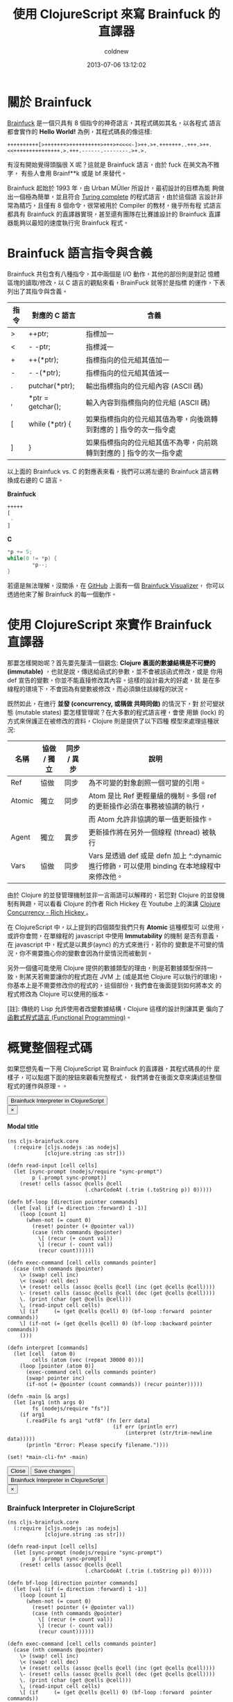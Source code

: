 #+TITLE: 使用 ClojureScript 來寫 Brainfuck 的直譯器
#+AUTHOR: coldnew
#+EMAIL:  coldnew.tw@gmail.com
#+DATE:   2013-07-06 13:12:02
#+LANGUAGE: zh_TW
#+URL:    a7b2d
#+OPTIONS: num:nil ^:nil
#+TAGS: clojurescript clojure



* 關於 Brainfuck

[[https://zh.wikipedia.org/wiki/Brainfuck][Brainfuck]] 是一個只具有 8 個指令的神奇語言，其程式碼如其名，以各程式
語言都會實作的 *Hello World!* 為例，其程式碼長的像這樣:

: ++++++++++[>+++++++>++++++++++>+++>+<<<<-]>++.>+.+++++++..+++.>++.<<+++++++++++++++.>.+++.------.--------.>+.>.

有沒有開始覺得頭腦很 X 呢？這就是 Brainfuck 語言，由於 fuck 在英文為不雅字，
有些人會用 Brainf**k 或是 bf 來替代。

Brainfuck 起始於 1993 年，由 Urban MÜller 所設計，最初設計的目標為能
夠做出一個極為簡單，並且符合 [[http://en.wikipedia.org/wiki/Turing_completeness][Turing complete]] 的程式語言，由於這個語
言設計非常為精巧，且僅有 8 個命令，很常被用於 Compiler 的教材，幾乎所有程
式語言都具有 Brainfuck 的直譯器實現，甚至還有團隊在比賽誰設計的
Brainfuck 直譯器能夠以最短的速度執行完 Brainfuck 程式。

* Brainfuck 語言指令與含義

Brainfuck 共包含有八種指令，其中兩個是 I/O 動作，其他的部份則是對記
憶體區塊的讀取/修改，以 C 語言的觀點來看，BrainFuck 就等於是指標
的運作，下表列出了其指令與含義。

#+ATTR_HTML: :class table table-hover
| 指令 | 對應的 C 語言     | 含義                                                                |
|------+-------------------+---------------------------------------------------------------------|
| >    | ++ptr;            | 指標加一                                                            |
| <    | - -ptr;           | 指標減一                                                            |
| +    | ++(*ptr);         | 指標指向的位元組其值加一                                            |
| -    | - -(*ptr);        | 指標指向的位元組其值減一                                            |
| .    | putchar(*ptr);    | 輸出指標指向的位元組內容 (ASCII 碼)                                 |
| ,    | *ptr = getchar(); | 輸入內容到指標指向的位元組 (ASCII 碼)                               |
| [    | while (*ptr) {    | 如果指標指向的位元組其值為零，向後跳轉到對應的 ] 指令的次一指令處   |
| ]    | }                 | 如果指標指向的位元組其值不為零，向前跳轉到對應的 ] 指令的次一指令處 |

以上面的 Brainfuck vs. C 的對應表來看，我們可以將左邊的 Brainfuck 語言轉
換成右邊的 C 語言。

#+HTML: <div class="row show-grid"><div class="col-md-6 ">

*Brainfuck*

#+BEGIN_SRC emacs-lisp
  +++++
  [
   -
  ]
#+END_SRC
#+HTML: </div><div class="col-md-6 ">

*C*

#+BEGIN_SRC c
  ,*p += 5;
  while(0 != *p) {
          ,*p--;
  }
#+END_SRC
#+HTML: </div> </div>

若還是無法理解，沒關係，在 [[https://github.com/fatiherikli/brainfuck-visualizer/][GitHub]] 上面有一個 [[http://fatiherikli.github.io/brainfuck-visualizer/][Brainfuck Visualizer]]，
你可以透過他來了解 Brainfuck 的每一個動作。

#+BEGIN_CENTER
[[file:files/2013/brainfuck_visual.png]]
#+END_CENTER

* 使用 ClojureScript 來實作 Brainfuck 直譯器

那要怎樣開始呢？首先要先釐清一個觀念: *Clojure 裏面的數據結構是不可變的
(immutable)* ，也就是說，傳送給函式的參數，並不會被該函式修改，或是
你用 def 宣告的變數，你並不能直接修改其內容。這樣的設計最大的好處，就
是在多線程的環境下，不會因為有變數被修改，而必須鎖住該線程的狀況。

既然如此，在進行 *並發 (concurrency, 或稱做 共時同做)* 的情況下，對
於可變狀態 (mutable states) 要怎樣管理呢？在大多數的程式語言裡，會使
用鎖 (lock) 的方式來保護正在被修改的資料，Clojure 則是提供了以下四種
模型來處理這種狀況:

#+ATTR_HTML: :class table table-hover
| 名稱   | 協做 / 獨立 | 同步 / 異步 | 說明                                                                                       |
|--------+-------------+-------------+--------------------------------------------------------------------------------------------|
| Ref    | 協做        | 同步        | 為不可變的對象創照一個可變的引用。                                                         |
| Atomic | 獨立        | 同步        | Atom 是比 Ref 更輕量級的機制。多個 ref 的更新操作必須在事務被協調的執行，                  |
|        |             |             | 而 Atom 允許非協調的單一值更新操作。                                                       |
| Agent  | 獨立        | 異步        | 更新操作將在另外一個線程 (thread) 被執行                                                   |
| Vars   | 協做        | 同步        | Vars 是透過 def 或是 defn 加上 ^:dynamic 進行修飾，可以使用 binding 在本地線程中來修改他。 |

由於 Clojure 的並發管理機制並非一言兩語可以解釋的，若您對 Clojure 的並發機
制有興趣，可以看看 Clojure 的作者 Rich Hickey 在 Youtube 上的演講
[[http://www.youtube.com/watch?v%3DdGVqrGmwOAw][Clojure Concurrency - Rich Hickey ]]。

在 ClojureScript 中，以上提到的四個類型我們只有 *Atomic* 這種模型可
以使用，或許你會問，在單線程的 javascript 中使用 *Immutability* 的機制
是否有意義，在 javascript 中，程式是以異步(aync) 的方式來進行，若你的
變數是不可變的情況，你不需要擔心你的變數會因為什麼情況而被動到。

另外一個儘可能使用 Clojure 提供的數據類型的理由，則是若數據類型保持一
致，則某天若需要讓你的程式跑在 JVM 上 (或是其他 Clojure 可以執行的環境)，
你基本上是不需要修改你的程式的，這個部份，我們會在後面提到如何將本文
的程式修改為 Clojure 可以使用的版本。

[註]: 傳統的 Lisp 允許使用者改變數據結構，Clojure 這樣的設計則讓其更
偏向了[[https://en.wikipedia.org/wiki/Functional_programming][函數式程式語言 (Functional Programming)]]。

* 概覽整個程式碼

如果您想先看一下用 ClojureScript 寫 Brainfuck 的直譯器，其程式碼長的什
麼樣子，可以點選下面的按鈕來觀看完整程式，  我們將會在後面文章來講述這整個程式的運作與原理。。

#+BEGIN_HTML
  <!-- Button trigger modal -->
  <button class="btn btn-danger" data-toggle="modal" data-target="#myModal">
    Brainfuck Interpreter in ClojureScript
  </button>

  <!-- Modal -->
  <div class="modal fade" id="myModal" tabindex="-1" role="dialog" aria-labelledby="myModalLabel" aria-hidden="true">
    <div class="modal-dialog">
      <div class="modal-content">
        <div class="modal-header">
          <button type="button" class="close" data-dismiss="modal" aria-hidden="true">&times;</button>
          <h4 class="modal-title" id="myModalLabel">Modal title</h4>
        </div>
        <div class="modal-body">
#+END_HTML
#+BEGIN_SRC clojurescript
    (ns cljs-brainfuck.core
      (:require [cljs.nodejs :as nodejs]
                [clojure.string :as str]))

    (defn read-input [cell cells]
      (let [sync-prompt (nodejs/require "sync-prompt")
            p (.prompt sync-prompt)]
        (reset! cells (assoc @cells @cell
                             (.charCodeAt (.trim (.toString p)) 0)))))

    (defn bf-loop [direction pointer commands]
      (let [val (if (= direction :forward) 1 -1)]
        (loop [count 1]
          (when-not (= count 0)
            (reset! pointer (+ @pointer val))
            (case (nth commands @pointer)
              \[ (recur (+ count val))
              \] (recur (- count val))
              (recur count))))))

    (defn exec-command [cell cells commands pointer]
      (case (nth commands @pointer)
        \> (swap! cell inc)
        \< (swap! cell dec)
        \+ (reset! cells (assoc @cells @cell (inc (get @cells @cell))))
        \- (reset! cells (assoc @cells @cell (dec (get @cells @cell))))
        \. (print (char (get @cells @cell)))
        \, (read-input cell cells)
        \[ (if     (= (get @cells @cell) 0) (bf-loop :forward  pointer commands))
        \] (if-not (= (get @cells @cell) 0) (bf-loop :backward pointer commands))
        ()))

    (defn interpret [commands]
      (let [cell  (atom 0)
            cells (atom (vec (repeat 30000 0)))]
        (loop [pointer (atom 0)]
          (exec-command cell cells commands pointer)
          (swap! pointer inc)
          (if-not (= @pointer (count commands)) (recur pointer)))))

    (defn -main [& args]
      (let [arg1 (nth args 0)
            fs (nodejs/require "fs")]
        (if arg1
          (.readFile fs arg1 "utf8" (fn [err data]
                                      (if err (println err)
                                          (interpret (str/trim-newline data)))))
          (println "Error: Please specify filename."))))

    (set! *main-cli-fn* -main)
#+END_SRC
#+BEGIN_HTML
        </div>
        <div class="modal-footer">
          <button type="button" class="btn btn-default" data-dismiss="modal">Close</button>
          <button type="button" class="btn btn-primary">Save changes</button>
        </div>
      </div><!-- /.modal-content -->
    </div><!-- /.modal-dialog -->
  </div><!-- /.modal -->
#+END_HTML

#+BEGIN_HTML
  <!-- Button to trigger modal -->
  <button class="btn btn-danger" data-toggle="modal" data-target="#clojurescript_example">
    Brainfuck Interpreter in ClojureScript
  </button>

  <!-- Modal -->
  <div class="modal hide fade" id="clojurescript_example" tabindex="-1" role="dialog" aria-labelledby="myModalLabel" aria-hidden="true">
    <div class="modal-dialog">
      <div class="modal-content">
        <div class="modal-header">
          <button type="button" class="close" data-dismiss="modal" aria-hidden="true">&times;</button>
          <h3 class="modal-title" id="myModalLabel">Brainfuck Interpreter in ClojureScript</h3>
        </div>
        <div class="modal-body">
#+END_HTML
#+BEGIN_SRC clojurescript
    (ns cljs-brainfuck.core
      (:require [cljs.nodejs :as nodejs]
                [clojure.string :as str]))

    (defn read-input [cell cells]
      (let [sync-prompt (nodejs/require "sync-prompt")
            p (.prompt sync-prompt)]
        (reset! cells (assoc @cells @cell
                             (.charCodeAt (.trim (.toString p)) 0)))))

    (defn bf-loop [direction pointer commands]
      (let [val (if (= direction :forward) 1 -1)]
        (loop [count 1]
          (when-not (= count 0)
            (reset! pointer (+ @pointer val))
            (case (nth commands @pointer)
              \[ (recur (+ count val))
              \] (recur (- count val))
              (recur count))))))

    (defn exec-command [cell cells commands pointer]
      (case (nth commands @pointer)
        \> (swap! cell inc)
        \< (swap! cell dec)
        \+ (reset! cells (assoc @cells @cell (inc (get @cells @cell))))
        \- (reset! cells (assoc @cells @cell (dec (get @cells @cell))))
        \. (print (char (get @cells @cell)))
        \, (read-input cell cells)
        \[ (if     (= (get @cells @cell) 0) (bf-loop :forward  pointer commands))
        \] (if-not (= (get @cells @cell) 0) (bf-loop :backward pointer commands))
        ()))

    (defn interpret [commands]
      (let [cell  (atom 0)
            cells (atom (vec (repeat 30000 0)))]
        (loop [pointer (atom 0)]
          (exec-command cell cells commands pointer)
          (swap! pointer inc)
          (if-not (= @pointer (count commands)) (recur pointer)))))

    (defn -main [& args]
      (let [arg1 (nth args 0)
            fs (nodejs/require "fs")]
        (if arg1
          (.readFile fs arg1 "utf8" (fn [err data]
                                      (if err (println err)
                                          (interpret (str/trim-newline data)))))
          (println "Error: Please specify filename."))))

    (set! *main-cli-fn* -main)
#+END_SRC
#+BEGIN_HTML
      </div>
      <div class="modal-footer">
        <button type="button" class="btn btn-default" data-dismiss="modal" >Close</button>
      </div>
    </div>  <!-- /.modal-content -->
    </div>  <!-- /.modal-dialog -->
    </div>  <!-- /.modal -->
#+END_HTML

* 透過 node.js 對檔案進行讀取

我們希望寫出來的 Brainfuck 直譯器可以自由的讀取 Brainfuck 程式檔案來運
作，因此整個程式就設計成使用 node.js 的方案，
在 node.js 中，可以使用 *fs* 這個函式庫來對檔案進行操作，其 javascript
讀取檔案的格式如下:

#+BEGIN_SRC js
    fs = require('fs');
    fs.readFile(file, [encoding], [callback]);
#+END_SRC

因此在 ClojureScript 中，我們要讀取傳送給程式的檔案的話，可以這樣子
來讀取並顯示檔案的內容

#+BEGIN_SRC clojurescript
    (ns cljs-brainfuck.core
      (:require [cljs.nodejs :as nodejs]))

    (def fs (nodejs/require "fs"))

    (defn -main [& args]
      (let [arg1 (nth args 0)]
        (if arg1
          (.readFile fs arg1 "utf8" (fn [err data] (println (or err data))))
          (println "Error: Please specify filename.")
          )))

    (set! *main-cli-fn* -main)
#+END_SRC

* 動手寫 Brainfuck 直譯器

我們先從程式的進入點開始著手，首先，當我們讀取完 Brainfuck 的程式碼後，
要將資料傳送給我們的直譯器 (interpreter)，這邊的呼叫就像下面這個樣子。

#+BEGIN_SRC clojure
    (interpret "+++++++[>+++++<<<<]---.--")
#+END_SRC

因此我們的 interpret 雛型就出來了

#+BEGIN_SRC clojurescript
    (defn interpret [commands]
      (let [cell  (atom 0)
            cells (atom (vec (repeat 30000 0)))]
        ;; other stuffs
        ))
#+END_SRC

在我們的 interpret 雛型裏面，cell 代表的是目前指標指向的單元，而
cells 則是整個 Brainfuck 程式的記憶體欄位，記憶體大小設定為 30000，
即共有 30000 個 cell 的陣列。(這個數值會影響到程式的初始化時間，數
值愈大則程式則需使用更多時間和作業系統要記憶體資源)。

接著，我們要一個一個執行 Brainfuck 的命令，所以會需要一個迴圈，每執行
一次，就執行負責解析 Brainfuck 命令的 *exec-command* 函式，當指標指
向的位置為命令的尾巴時，才結束迴圈。此部份可以這樣寫 (寫在 interpret
裡面)

#+BEGIN_SRC clojurescript
    (loop [pointer (atom 0)]
      (exec-command cell cells commands pointer)
      (swap! pointer inc)
      (if-not (= @pointer (count commands)) (recur pointer)))
#+END_SRC

在上面的程式碼部份，exec-command 的部份還沒有被撰寫，這個函式用來根
據 Brainfuck 程式的指令執行相對應的命令，由於每個指令都是一個字元，我們
可以直接使用 case 來擷取指令並執行相對應的程式，整個 exec-command 的
程式如下。

#+BEGIN_SRC clojurescript
    (defn exec-command [cell cells commands pointer]
      (case (nth commands @pointer)
        \> (swap! cell inc)
        \< (swap! cell dec)
        \+ (reset! cells (assoc @cells @cell (inc (get @cells @cell))))
        \- (reset! cells (assoc @cells @cell (dec (get @cells @cell))))
        \. (print (char (get @cells @cell)))
        \, (read-input cell cells)
        \[ (if     (= (get @cells @cell) 0) (bf-loop :forward  pointer commands))
        \] (if-not (= (get @cells @cell) 0) (bf-loop :backward pointer commands))
        ()))
#+END_SRC

由於 Brainfuck 指令基本上是兩兩成對的，我們可以分開來看他的功能

- 1. 指標的加減

  前面說到了 cell 代表當前指標指向的單元，由於 cell 是 *Atomic* 類型
  的數據，我們要修改其值的話可以使用 swap! 或是 reset! 來進行修改。

  #+BEGIN_SRC clojure
       \> (swap! cell inc)
       \< (swap! cell dec)
  #+END_SRC

- 2. 對指標指向的位元其值加減

  我們設定 cells 代表 Brainfuck 程式的記憶體，而 cells 實際上內容為 vector
  ，若我們要取得 cells 的某個部份的值，則使用 get 就可以取得

  #+BEGIN_SRC clojure
       (get @cells @cell)
  #+END_SRC

  那要怎樣將修改 cells 裏面的數值呢？對於 Atomic 數據類型可以使
  用 *reset!* 來設定其值，假如我們宣告一個叫作 c1 的 vector，其陣列
  大小為 3，則我們可以用 reset! 來修改他的數據。

  #+BEGIN_SRC clojure
       (def c1 (atom (vector (repeat 3 0))))   ; => [0 0 0]
       (reset! c1 [1 2 3])                     ; => [1 2 3]
  #+END_SRC

  因此，最後這整部份的程式就像下面這樣

  #+BEGIN_SRC clojure
       \+ (reset! cells (assoc @cells @cell (inc (get @cells @cell))))
       \- (reset! cells (assoc @cells @cell (dec (get @cells @cell))))
  #+END_SRC

- 3. 輸出/入指標指向的單元內容

  這兩個是屬於 I/O 部份的命令，取得指標指向的單元內容的方法已在前面描
  述過了，因此不再額外解釋。

  #+BEGIN_SRC clojure
       \. (print (char (get @cells @cell)))
       \, (read-input cell cells)
  #+END_SRC

  至於讀取使用者輸入的部份，個人認為是這整個程式裏面最麻煩的地方。怎麼
  說呢？node.js 設計成異步運作 (async) 的程式，你要他停下來等使用者
  輸入是很困難的 (和原本的設計目的不相符和) 。

  試過了非常多的方式，包含 node.js 的 [[http://nodejs.org/api/readline.html][readline 模組]] ，使用在
  ClojureScript 裏面都還是會有問題，正當我要放棄這項功能時 (並且停
  筆這篇文章時)，剛好看到 GitHub 上面有 [[https://github.com/shovon/sync-prompt][sync-prompt]] 模組，拿來試試
  也符合我的需求，於是整個程式完成了，這篇文章也就能發表出來了，可喜可賀。

  因此我們的讀取使用者輸入方式就使用了 [[https://github.com/shovon/sync-prompt][sync-prompt]] 模組提供的方法，
  讀取完使用者的輸入後，只擷取第一個輸入的字元，並修改到對應位置的 cell。

  #+BEGIN_SRC clojure
       (defn read-input [cell cells]
         (let [sync-prompt (nodejs/require "sync-prompt")
               p (.prompt sync-prompt)]
           (reset! cells (assoc @cells @cell
                                (.charCodeAt (.trim (.toString p)) 0)))))
  #+END_SRC

- 4. 迴圈的控制

  Brainfuck 的迴圈流程很簡單，當遇到 *[* ，如果此時指標指向的位元其
  值不為零，則開始這整個迴圈的運作，當執行到 *]* 時，如果指標指向的
  位元其值不為零，則回到 *[* 繼續運作整個迴圈，也就是說，迴圈的運作會
  直到 pointer 指向的位置其值變成 0 後才會結束。

  根據這個規則，我們再定義一個名為 *bf-loop* 的函式，根據第一個參數來決
  定是要遞增或是遞減 pointer 值。

  #+BEGIN_SRC clojure
       \[ (if     (= (get @cells @cell) 0) (bf-loop :forward  pointer commands))
       \] (if-not (= (get @cells @cell) 0) (bf-loop :backward pointer commands))
  #+END_SRC

  在 bf-loop 函式的一開始，會根據 direction 的參數來決定對 pointer 的
  運作是 +1 (:forward) 或是 -1。接著是迴圈的執行部份，count 代表目前
  迴圈的維度，當 count 為零時結束這個迴圈的運作。

  #+BEGIN_SRC clojure
       (defn bf-loop [direction pointer commands]
         (let [val (if (= direction :forward) 1 -1)]
           (loop [count 1]
             (when-not (= count 0)
               (reset! pointer (+ @pointer val))
               (case (nth commands @pointer)
                 \[ (recur (+ count val))
                 \] (recur (- count val))
                 (recur count))))))
  #+END_SRC

* 取得程式碼

本篇文章的完整程式碼已經放置於 [[https://github.com/coldnew/cljs-brainfuck][GitHub]] 上，你可以使用以下方式取得程式碼

: git clone https://github.com/coldnew/cljs-brainfuck.git

+ 取得其他的 node.js 模組

  : npm install

+ 編譯程式

  : lein cljebuild once

+ 執行程式

  : node target/brainfuck.js examples/hello_world.bf

+ 範例程式

  在 examples 資料夾共放了以下幾種 Braainfuck 的範例程式

  #+ATTR_HTML: :class table table-hover
  | 檔案名稱       | 功能說明                                    |
  |----------------+---------------------------------------------|
  | hello_world.bf | 顯示 Hello World!                           |
  | rot13.bf       | 使用 [[http://zh.wikipedia.org/zh-tw/ROT13][ROT13]] 演算法，將當前的字元轉換成其他字元 |
  | squares.bf     | 顯示 0 ~ 100 的平方                         |

* 將本篇文章的程式移植到 Clojure 上

要將本篇文章的程式移植到 Clojure 上，你只需要修改幾個部份

- 1. namespace

  在 Clojure 裏面，我們不會載入到 cljs.nodejs 套件，因此要將他移除。

  #+BEGIN_SRC clojure
       (ns cljs-brainfuck.core
         (:require [clojure.string :as str]))
  #+END_SRC

- 2. read-input

  我們的程式是使用 node.js 的模組來讀取使用者輸入，這邊要修改為使用
  Clojure 的方式來讀取使用者的輸入。

  #+BEGIN_SRC clojure
       (defn read-input [cell cells]
         (reset! cells (assoc @cells @cell (char (. System/in read)))))
  #+END_SRC

- 3. main

  我們實際上讀取檔案的地方，是位於我們的 main 程式，因此這邊也要修改成
  Clojure 的方式來讀取檔案。

  #+BEGIN_SRC clojure
      (defn -main [& args]
        (let [arg1 (nth args 0)]
          (if arg1
            (interpret (str/trim-newline (slurp arg1)))
            (println "Error: Please specify filename."))))
  #+END_SRC

* 參考連結

  ~[1]~ [[http://blog.linux.org.tw/~jserv/archives/002119.html][Jserv's blog: 打造 Brainfuck 的 JIT compiler]]

  ~[2]~ [[https://zh.wikipedia.org/wiki/Brainfuck][Brainfuck - 維基百科]]

  ~[3]~ [[http://fatiherikli.github.io/brainfuck-visualizer/][Brainfuck Visualizer]]

  ~[4]~ [[http://www.youtube.com/watch?v=dGVqrGmwOAw][Clojure Concurrency - Rich Hickey ]]
